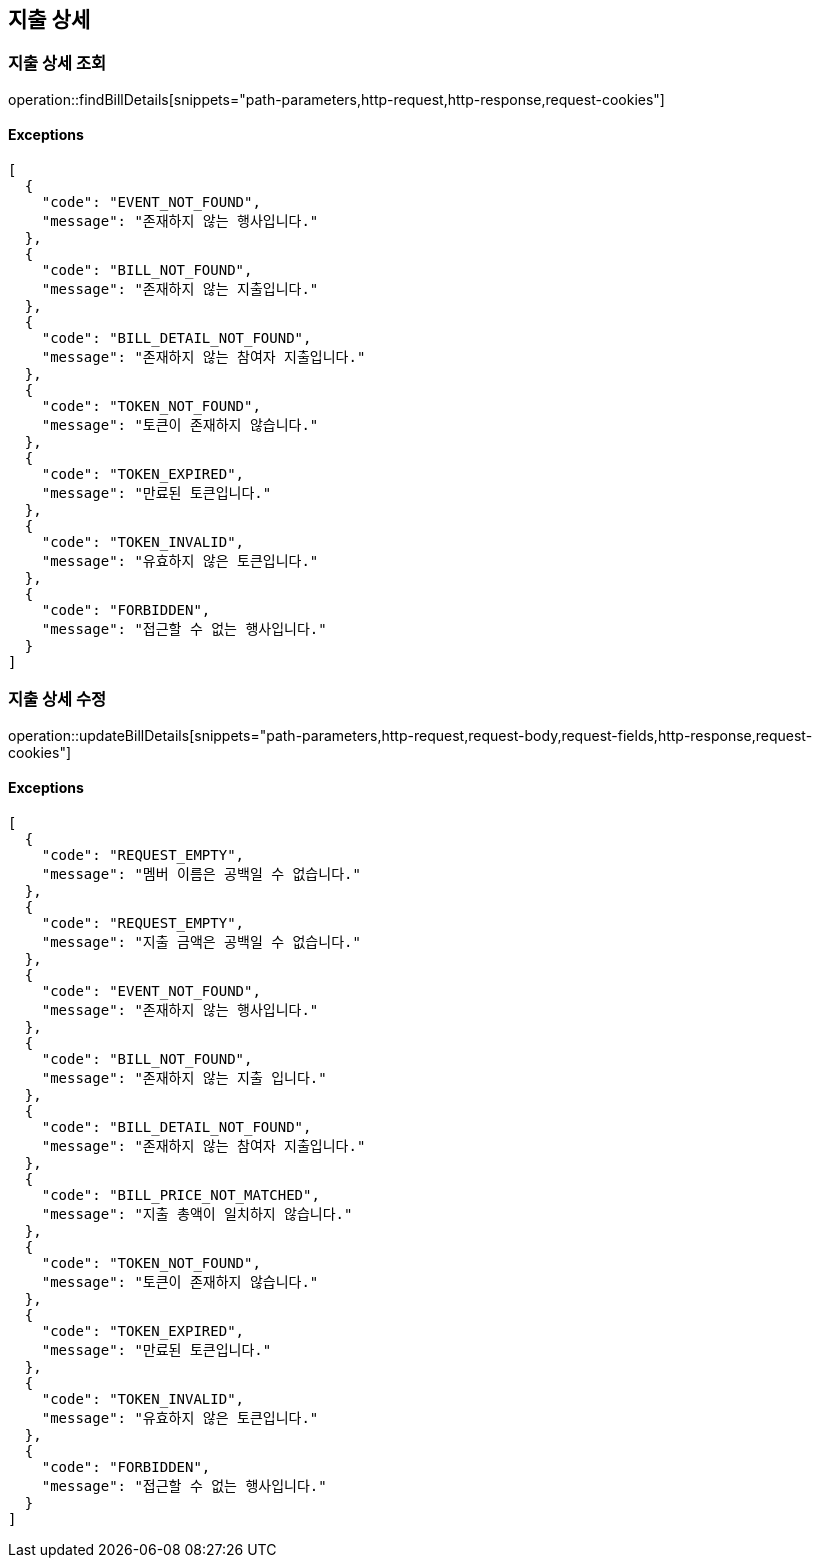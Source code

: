 == 지출 상세

=== 지출 상세 조회

operation::findBillDetails[snippets="path-parameters,http-request,http-response,request-cookies"]

==== [.red]#Exceptions#

[source,json,options="nowrap"]
----
[
  {
    "code": "EVENT_NOT_FOUND",
    "message": "존재하지 않는 행사입니다."
  },
  {
    "code": "BILL_NOT_FOUND",
    "message": "존재하지 않는 지출입니다."
  },
  {
    "code": "BILL_DETAIL_NOT_FOUND",
    "message": "존재하지 않는 참여자 지출입니다."
  },
  {
    "code": "TOKEN_NOT_FOUND",
    "message": "토큰이 존재하지 않습니다."
  },
  {
    "code": "TOKEN_EXPIRED",
    "message": "만료된 토큰입니다."
  },
  {
    "code": "TOKEN_INVALID",
    "message": "유효하지 않은 토큰입니다."
  },
  {
    "code": "FORBIDDEN",
    "message": "접근할 수 없는 행사입니다."
  }
]
----

=== 지출 상세 수정

operation::updateBillDetails[snippets="path-parameters,http-request,request-body,request-fields,http-response,request-cookies"]

==== [.red]#Exceptions#

[source,json,options="nowrap"]
----
[
  {
    "code": "REQUEST_EMPTY",
    "message": "멤버 이름은 공백일 수 없습니다."
  },
  {
    "code": "REQUEST_EMPTY",
    "message": "지출 금액은 공백일 수 없습니다."
  },
  {
    "code": "EVENT_NOT_FOUND",
    "message": "존재하지 않는 행사입니다."
  },
  {
    "code": "BILL_NOT_FOUND",
    "message": "존재하지 않는 지출 입니다."
  },
  {
    "code": "BILL_DETAIL_NOT_FOUND",
    "message": "존재하지 않는 참여자 지출입니다."
  },
  {
    "code": "BILL_PRICE_NOT_MATCHED",
    "message": "지출 총액이 일치하지 않습니다."
  },
  {
    "code": "TOKEN_NOT_FOUND",
    "message": "토큰이 존재하지 않습니다."
  },
  {
    "code": "TOKEN_EXPIRED",
    "message": "만료된 토큰입니다."
  },
  {
    "code": "TOKEN_INVALID",
    "message": "유효하지 않은 토큰입니다."
  },
  {
    "code": "FORBIDDEN",
    "message": "접근할 수 없는 행사입니다."
  }
]
----
